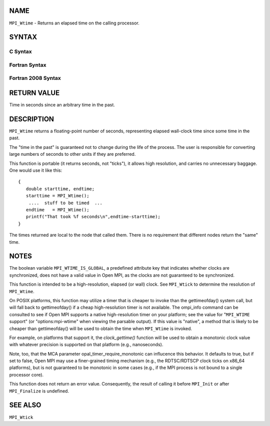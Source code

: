 NAME
----

``MPI_Wtime`` - Returns an elapsed time on the calling processor.

SYNTAX
------

C Syntax
~~~~~~~~

.. code-block:: c
   :linenos:

   #include <mpi.h>
   double MPI_Wtime()

Fortran Syntax
~~~~~~~~~~~~~~

.. code-block:: fortran
   :linenos:

   USE MPI
   ! or the older form: INCLUDE 'mpif.h'
   DOUBLE PRECISION MPI_WTIME()

Fortran 2008 Syntax
~~~~~~~~~~~~~~~~~~~

.. code-block:: fortran
   :linenos:

   USE mpi_f08
   DOUBLE PRECISION MPI_WTIME()

RETURN VALUE
------------

Time in seconds since an arbitrary time in the past.

DESCRIPTION
-----------

``MPI_Wtime`` returns a floating-point number of seconds, representing
elapsed wall-clock time since some time in the past.

The "time in the past" is guaranteed not to change during the life of
the process. The user is responsible for converting large numbers of
seconds to other units if they are preferred.

This function is portable (it returns seconds, not "ticks"), it allows
high resolution, and carries no unnecessary baggage. One would use it
like this:

::

       {
          double starttime, endtime;
          starttime = MPI_Wtime();
           ....  stuff to be timed  ...
          endtime   = MPI_Wtime();
          printf("That took %f seconds\n",endtime-starttime);
       }

The times returned are local to the node that called them. There is no
requirement that different nodes return the "same" time.

NOTES
-----

The boolean variable ``MPI_WTIME_IS_GLOBAL``, a predefined attribute key
that indicates whether clocks are synchronized, does not have a valid
value in Open MPI, as the clocks are not guaranteed to be synchronized.

This function is intended to be a high-resolution, elapsed (or wall)
clock. See ``MPI_Wtick`` to determine the resolution of ``MPI_Wtime``.

On POSIX platforms, this function may utilize a timer that is cheaper to
invoke than the gettimeofday() system call, but will fall back to
gettimeofday() if a cheap high-resolution timer is not available. The
ompi_info command can be consulted to see if Open MPI supports a native
high-resolution timer on your platform; see the value for "``MPI_WTIME``
support" (or "options:mpi-wtime" when viewing the parsable output). If
this value is "native", a method that is likely to be cheaper than
gettimeofday() will be used to obtain the time when ``MPI_Wtime`` is
invoked.

For example, on platforms that support it, the *clock_gettime()*
function will be used to obtain a monotonic clock value with whatever
precision is supported on that platform (e.g., nanoseconds).

Note, too, that the MCA parameter opal_timer_require_monotonic can
influcence this behavior. It defaults to true, but if set to false, Open
MPI may use a finer-grained timing mechanism (e.g., the RDTSC/RDTSCP
clock ticks on x86_64 platforms), but is not guaranteed to be monotonic
in some cases (e.g., if the MPI process is not bound to a single
processor core).

This function does not return an error value. Consequently, the result
of calling it before ``MPI_Init`` or after ``MPI_Finalize`` is undefined.

SEE ALSO
--------

| ``MPI_Wtick``
